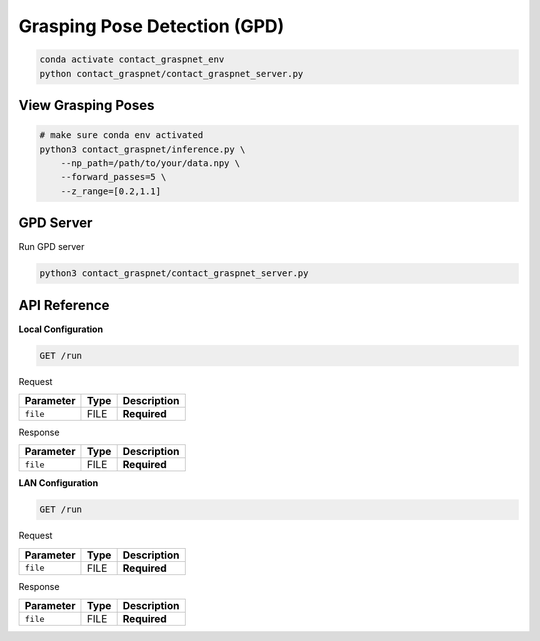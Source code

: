 Grasping Pose Detection (GPD)
=============================

.. code:: shell

   conda activate contact_graspnet_env
   python contact_graspnet/contact_graspnet_server.py

View Grasping Poses
-------------------

.. code:: shell

    # make sure conda env activated
    python3 contact_graspnet/inference.py \
        --np_path=/path/to/your/data.npy \
        --forward_passes=5 \
        --z_range=[0.2,1.1]


GPD Server
----------

Run GPD server

.. code:: shell

    python3 contact_graspnet/contact_graspnet_server.py


API Reference
-------------


**Local Configuration**


.. code:: http

     GET /run

Request

+-----------+------+-------------+
| Parameter | Type | Description |
+===========+======+=============+
| ``file``  | FILE | **Required**|
+-----------+------+-------------+

Response

+-----------+------+-------------+
| Parameter | Type | Description |
+===========+======+=============+
| ``file``  | FILE | **Required**|
+-----------+------+-------------+

**LAN Configuration**

.. code:: http

     GET /run


Request

+-----------+------+-------------+
| Parameter | Type | Description |
+===========+======+=============+
| ``file``  | FILE | **Required**|
+-----------+------+-------------+

Response

+-----------+------+-------------+
| Parameter | Type | Description |
+===========+======+=============+
| ``file``  | FILE | **Required**|
+-----------+------+-------------+

